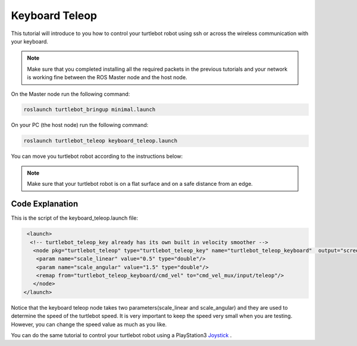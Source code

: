.. _teleop-doc:

===============
Keyboard Teleop
===============

This tutorial will introduce to you how to control your turtlebot robot using ssh or across the wireless communication with your keyboard.

.. NOTE::
  Make sure that you completed installing all the required packets in the previous tutorials and your network is working fine between the ROS Master node and the host node.

On the Master node run the following command:

.. code-block:: linux

    roslaunch turtlebot_bringup minimal.launch

On your PC (the host node) run the following command:

.. code-block:: linux

    roslaunch turtlebot_teleop keyboard_teleop.launch

You can move you turtlebot robot according to the instructions below:

.. image:: images/teleop_img.png
    :align: center

.. NOTE::
    Make sure that your turtlebot robot is on a flat surface and on a safe distance from an edge.

Code Explanation
================

This is the script of the keyboard_teleop.launch file:

.. code-block:: xml

    <launch>
     <!-- turtlebot_teleop_key already has its own built in velocity smoother -->
      <node pkg="turtlebot_teleop" type="turtlebot_teleop_key" name="turtlebot_teleop_keyboard"  output="screen">
       <param name="scale_linear" value="0.5" type="double"/>
       <param name="scale_angular" value="1.5" type="double"/>
       <remap from="turtlebot_teleop_keyboard/cmd_vel" to="cmd_vel_mux/input/teleop"/>
      </node>
   </launch>

Notice that the keyboard teleop node takes two parameters(scale_linear and scale_angular) and they are used to determine the speed of the turtlebot speed. It is very important to keep the speed very small when you are testing. However, you can change the speed value as much as you like.


You can do the same tutorial to control your turtlebot robot using a PlayStation3 `Joystick <http://wiki.ros.org/turtlebot_teleop/Tutorials/indigo/Joystick%20Teleop>`_ .
